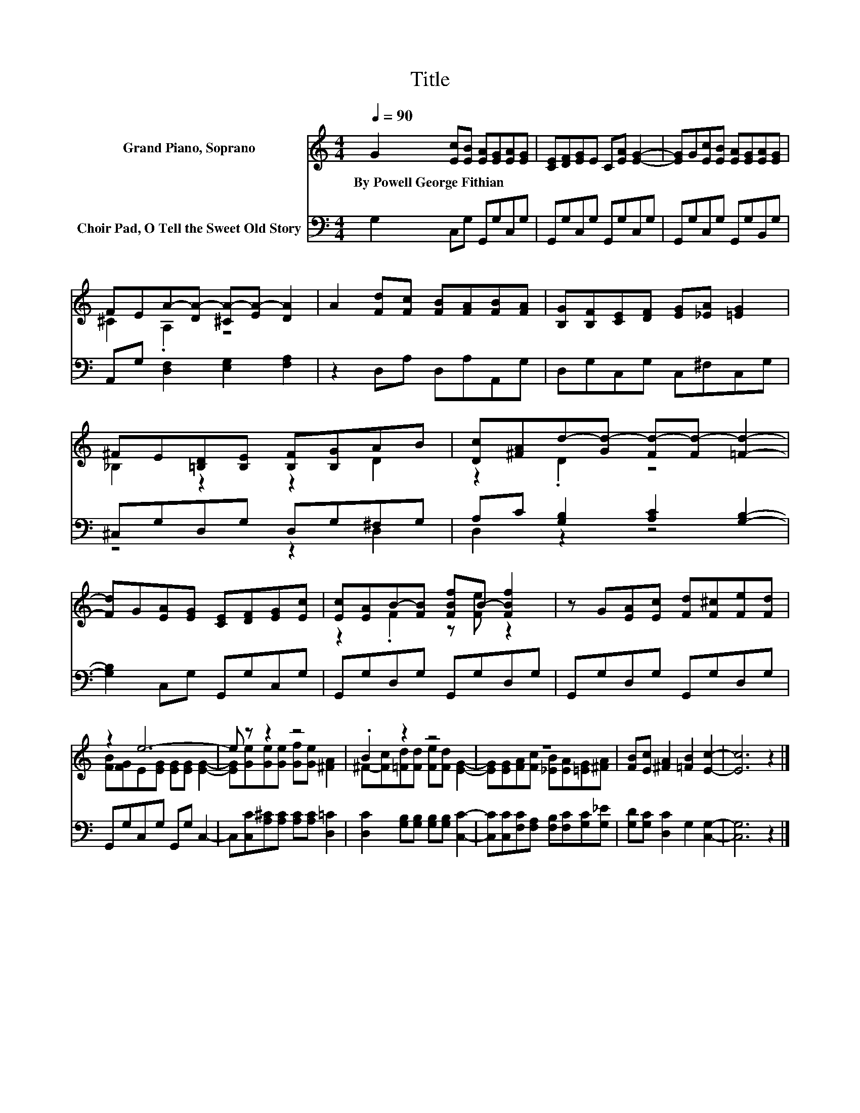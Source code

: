 X:1
T:Title
%%score ( 1 2 ) ( 3 4 )
L:1/8
Q:1/4=90
M:4/4
K:C
V:1 treble nm="Grand Piano, Soprano"
V:2 treble 
V:3 bass nm="Choir Pad, O Tell the Sweet Old Story"
V:4 bass 
V:1
 G2 [Ec][EB] [EA][EG][EA][EG] | [CE][DF][EG]E C[EA] [EG]2- | [EG]G[Ec][EB] [EA][EG][EA][EG] | %3
w: By~Powell~George~Fithian * * * * * *|||
 FEA-[DA-] [^CA-][EA-] [DA]2 | A2 [Fd][Fc] [FB][FA][FB][FA] | [B,G][B,F][CE][DF] [EG][_EA] [=EG]2 | %6
w: |||
 ^FE[=B,D][B,E] [B,F][B,G]AB | [Dc][^FA]d-[Gd-] [Fd-][Fd-] [=Fd]2- | %8
w: ||
 [Fd]G[EA][EG] [CE][DF][EG][Ec] | [Ec][EA]B-[FB] [FBf]B- [FBf]2 | z G[EA][Ec] [Fd][F^c][Fe][Fd] | %11
w: |||
 z2 e6- | e z z2 z4 | .B2 z2 z4 | z8 | [FB][Ec] [^FA]2 [=FB]2 [Ec]2- | [Ec]6 z2 |] %17
w: ||||||
V:2
 x8 | x8 | x8 | ^C2 .A,2 z4 | x8 | x8 | _B,2 z2 z2 D2 | z2 .D2 z4 | x8 | z2 .F2 z [Fe] z2 | x8 | %11
 [FB][FG]E[EG] [EG][EG] [EG]2- | [EG][Ge][Ge][Ge] [Gf][Ge] [^FA]2 | %13
 ^F-[Fc][=Fd][Fd] [Fe][Fd] [EG]2- | [EG][EG][FA][Fc] [_EB][EA][=EG][^FA] | x8 | x8 |] %17
V:3
 G,2 C,G, G,,G,C,G, | G,,G,C,G, G,,G,C,G, | G,,G,C,G, G,,G,B,,G, | A,,G, [D,F,]2 [E,G,]2 [F,A,]2 | %4
 z2 D,A, D,A,A,,G, | D,G,C,G, C,^F,C,G, | ^C,G,D,G, D,G,^F,G, | A,C [G,B,]2 [A,C]2 [G,B,]2- | %8
 [G,B,]2 C,G, G,,G,C,G, | G,,G,D,G, G,,G,D,G, | G,,G,D,G, G,,G,D,G, | G,,G,C,G, G,,G, C,2- | %12
 C,[C,C][A,^C][A,C] [A,C][A,C] [D,=C]2 | [D,C]2 [G,B,][G,B,] [G,B,][G,B,] [C,C]2- | %14
 [C,C][C,C][F,C][F,A,] [F,B,][F,C][G,C][G,_E] | [G,D][G,C] [D,C]2 G,2 [C,G,]2- | [C,G,]6 z2 |] %17
V:4
 x8 | x8 | x8 | x8 | x8 | x8 | z4 z2 D,2 | D,2 z2 z4 | x8 | x8 | x8 | x8 | x8 | x8 | x8 | x8 | %16
 x8 |] %17

